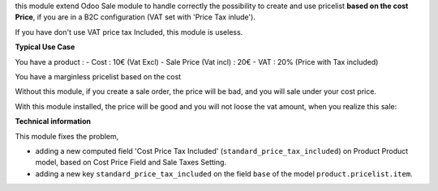 this module extend Odoo Sale module to handle correctly the possibility to
create and use pricelist **based on the cost Price**, if you are in a B2C
configuration (VAT set with 'Price Tax inlude').

If you have don't use VAT price tax Included, this module is useless.

**Typical Use Case**

You have a product :
- Cost : 10€ (Vat Excl)
- Sale Price (Vat incl) : 20€
- VAT : 20% (Price with Tax included)

You have a marginless pricelist based on the cost

Without this module, if you create a sale order, the price will be bad, and
you will sale under your cost price.

.. image:: ../static/description/sale_order_form_without_module.png

With this module installed, the price will be good and you will not loose
the vat amount, when you realize this sale:

.. image:: ../static/description/sale_order_form.png

**Technical information**

This module fixes the problem,

* adding a new computed field
  'Cost Price Tax Included' (``standard_price_tax_included``) on
  Product Product model, based on Cost Price Field and Sale Taxes Setting.

* adding a new key ``standard_price_tax_included`` on the field ``base`` of
  the model ``product.pricelist.item``.

